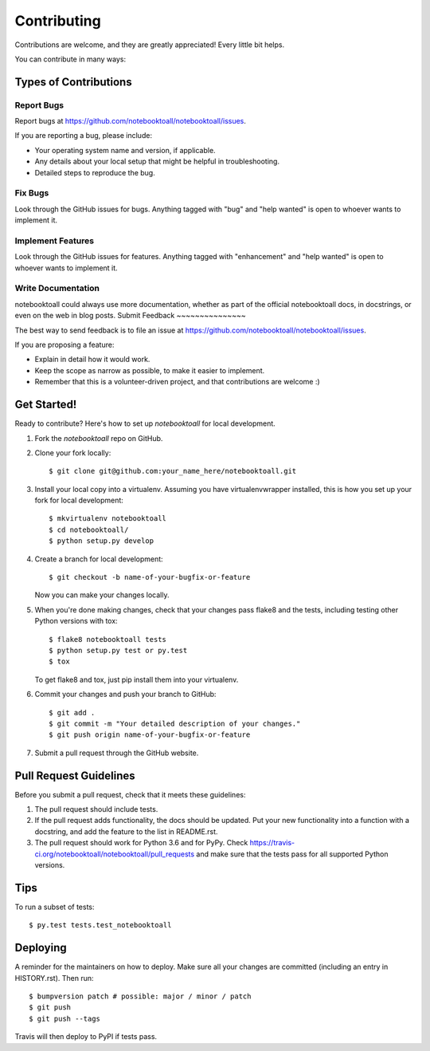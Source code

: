 .. highlight:: shell

============
Contributing
============

Contributions are welcome, and they are greatly appreciated! Every little bit
helps.

You can contribute in many ways:

Types of Contributions
----------------------

Report Bugs
~~~~~~~~~~~

Report bugs at https://github.com/notebooktoall/notebooktoall/issues.

If you are reporting a bug, please include:

* Your operating system name and version, if applicable.
* Any details about your local setup that might be helpful in troubleshooting.
* Detailed steps to reproduce the bug.

Fix Bugs
~~~~~~~~

Look through the GitHub issues for bugs. Anything tagged with "bug" and "help
wanted" is open to whoever wants to implement it.

Implement Features
~~~~~~~~~~~~~~~~~~

Look through the GitHub issues for features. Anything tagged with "enhancement"
and "help wanted" is open to whoever wants to implement it.

Write Documentation
~~~~~~~~~~~~~~~~~~~

notebooktoall could always use more documentation, whether as part of the
official notebooktoall docs, in docstrings, or even on the web in blog posts.
Submit Feedback
~~~~~~~~~~~~~~~

The best way to send feedback is to file an issue at https://github.com/notebooktoall/notebooktoall/issues.

If you are proposing a feature:

* Explain in detail how it would work.
* Keep the scope as narrow as possible, to make it easier to implement.
* Remember that this is a volunteer-driven project, and that contributions
  are welcome :)

Get Started!
------------

Ready to contribute? Here's how to set up `notebooktoall` for local development.

1. Fork the `notebooktoall` repo on GitHub.
2. Clone your fork locally::

    $ git clone git@github.com:your_name_here/notebooktoall.git

3. Install your local copy into a virtualenv. Assuming you have virtualenvwrapper installed, this is how you set up your fork for local development::

    $ mkvirtualenv notebooktoall
    $ cd notebooktoall/
    $ python setup.py develop

4. Create a branch for local development::

    $ git checkout -b name-of-your-bugfix-or-feature

   Now you can make your changes locally.

5. When you're done making changes, check that your changes pass flake8 and the
   tests, including testing other Python versions with tox::

    $ flake8 notebooktoall tests
    $ python setup.py test or py.test
    $ tox

   To get flake8 and tox, just pip install them into your virtualenv.

6. Commit your changes and push your branch to GitHub::

    $ git add .
    $ git commit -m "Your detailed description of your changes."
    $ git push origin name-of-your-bugfix-or-feature

7. Submit a pull request through the GitHub website.

Pull Request Guidelines
-----------------------

Before you submit a pull request, check that it meets these guidelines:

1. The pull request should include tests.
2. If the pull request adds functionality, the docs should be updated. Put
   your new functionality into a function with a docstring, and add the
   feature to the list in README.rst.
3. The pull request should work for Python 3.6 and for PyPy. Check
   https://travis-ci.org/notebooktoall/notebooktoall/pull_requests
   and make sure that the tests pass for all supported Python versions.

Tips
----

To run a subset of tests::

$ py.test tests.test_notebooktoall


Deploying
---------

A reminder for the maintainers on how to deploy.
Make sure all your changes are committed (including an entry in HISTORY.rst).
Then run::

$ bumpversion patch # possible: major / minor / patch
$ git push
$ git push --tags

Travis will then deploy to PyPI if tests pass.
